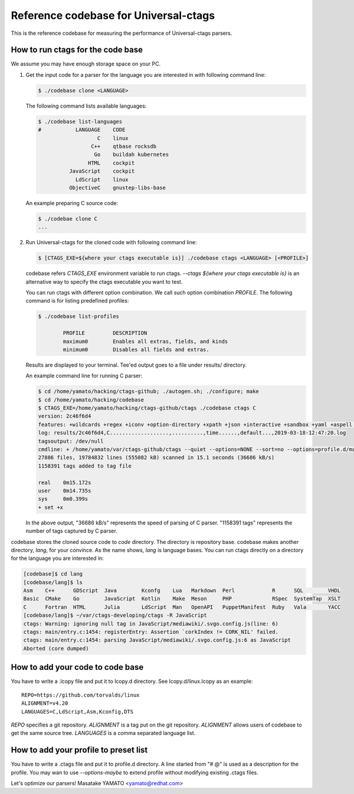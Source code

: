 ==============================================================
Reference codebase for Universal-ctags
==============================================================

This is the reference codebase for measuring the performance of
Universal-ctags parsers.


How to run ctags for the code base
==============================================================

We assume you may have enough storage space on your PC.

1. Get the input code for a parser for the language you are
   interested in with following command line:

   .. code-block:: console

	$ ./codebase clone <LANGUAGE>


   The following command lists available languages:


   .. code-block:: console

	$ ./codebase list-languages
	#           LANGUAGE	CODE
			   C	linux
			 C++	qtbase rocksdb
			  Go	buildah kubernetes
			HTML	cockpit
		  JavaScript	cockpit
		    LdScript	linux
		  ObjectiveC	gnustep-libs-base

   An example preparing C source code:

   .. code-block:: console

	$ ./codebae clone C
	...

2. Run Universal-ctags for the cloned code with following command line:

   .. code-block:: console

	$ [CTAGS_EXE=${where your ctags executable is}] ./codebase ctags <LANGUAGE> [<PROFILE>]

   codebase refers *CTAGS_EXE* environment variable to run ctags.
   `--ctags ${where your ctags executable is}` is an alternative way to
   specify the ctags executable you want to test.

   You can run ctags with different option combination.
   We call such option combination *PROFILE*.
   The following command is for listing predefined profiles:

   .. code-block:: console

	$ ./codebase list-profiles

		PROFILE		DESCRIPTION
		maximum0	Enables all extras, fields, and kinds
		minimum0	Disables all fields and extras.


   Results are displayed to your terminal. Tee'ed output goes
   to a file under results/ directory.

   An example command line for running C parser:

   .. code-block:: console

	$ cd /home/yamato/hacking/ctags-github; ./autogen.sh; ./configure; make
	$ cd /home/yamato/hacking/codebase
	$ CTAGS_EXE=/home/yamato/hacking/ctags-github/ctags ./codebase ctags C
	version: 2c46f6d4
	features: +wildcards +regex +iconv +option-directory +xpath +json +interactive +sandbox +yaml +aspell +packcc
	log: results/2c46f6d4,C...................,..........,time......,default...,2019-03-18-12:47:20.log
	tagsoutput: /dev/null
	cmdline: + /home/yamato/var/ctags-github/ctags --quiet --options=NONE --sort=no --options=profile.d/maps --totals=yes --languages=C -o - -R code/linux code/php-src code/ruby
	27886 files, 19784832 lines (555082 kB) scanned in 15.1 seconds (36686 kB/s)
	1158391 tags added to tag file

	real	0m15.172s
	user	0m14.735s
	sys	0m0.399s
	+ set +x

   In the above output, "36686 kB/s" represents the speed of parsing of C parser.
   "1158391 tags" represents the number of tags captured by C parser.


codebase stores the cloned source code to `code` directory. The directory is
repository base. codebase makes another directory, `lang`, for your convince.
As the name shows, `lang` is language bases. You can run ctags directly on
a directory for the language you are interested in:

.. code-block:: console

	[codebase]$ cd lang
	[codebase/lang]$ ls
	Asm    C++	GDScript  Java	      Kconfg	Lua   Markdown	Perl		R      SQL	  VHDL
	Basic  CMake	Go	  JavaScript  Kotlin	Make  Meson	PHP		RSpec  SystemTap  XSLT
	C      Fortran	HTML	  Julia       LdScript	Man   OpenAPI	PuppetManifest	Ruby   Vala	  YACC
	[codebase/lang]$ ~/var/ctags-developing/ctags -R JavaScript
	ctags: Warning: ignoring null tag in JavaScript/mediawiki/.svgo.config.js(line: 6)
	ctags: main/entry.c:1454: registerEntry: Assertion `corkIndex != CORK_NIL' failed.
	ctags: main/entry.c:1454: parsing JavaScript/mediawiki/.svgo.config.js:6 as JavaScript
	Aborted (core dumped)

How to add your code to code base
==============================================================

You have to write a .lcopy file and put it to lcopy.d directory.
See lcopy.d/linux.lcopy as an example::

    REPO=https://github.com/torvalds/linux
    ALIGNMENT=v4.20
    LANGUAGES=C,LdScript,Asm,Kconfig,DTS

`REPO` specifies a git repository.  `ALIGNMENT` is a tag put on the
git repository.  `ALIGNMENT` allows users of codebase to get the same
source tree. `LANGUAGES` is a comma separated language list.


How to add your profile to preset list
==============================================================

You have to write a .ctags file and put it to profile.d directory.
A line started from "# @" is used as a description for the profile.
You may wan to use `--options-maybe` to extend profile without
modifying existing .ctags files.


Let's optimize our parsers!
Masatake YAMATO <yamato@redhat.com>
